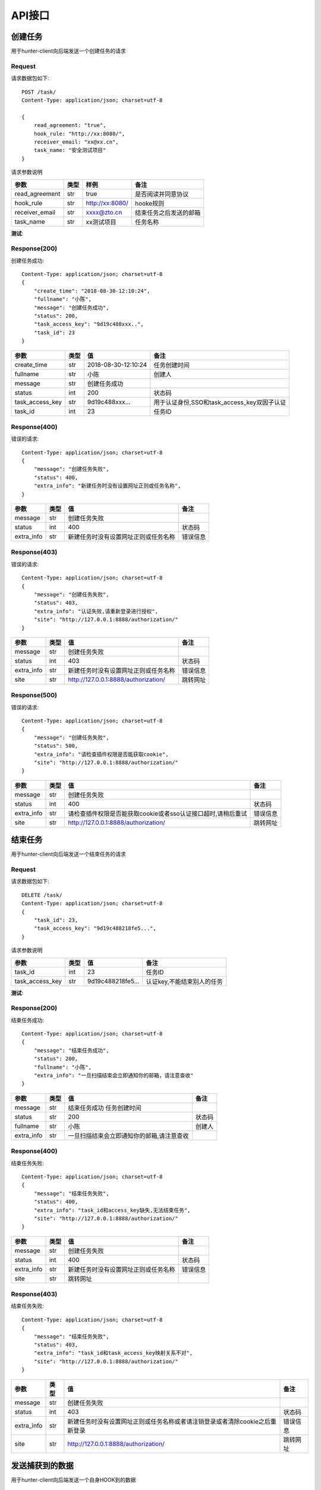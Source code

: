 API接口
======================

创建任务
---------------------

用于hunter-client向后端发送一个创建任务的请求

Request
^^^^^^^^^^^^^^^^^^^^^^^^^^^^^^^^^^^^^^^
请求数据包如下::

    POST /task/
    Content-Type: application/json; charset=utf-8

    {
        read_agreement: "true",
        hook_rule: "http://xx:8080/",
        receiver_email: "xx@xx.cn",
        task_name: "安全测试项目"
    }

请求参数说明

============== ======= =================== ===========================
参数            类型     样例                备注
============== ======= =================== ===========================
read_agreement  str    true                是否阅读并同意协议
hook_rule       str    http:\/\/xx:8080\/  hooke规则
receiver_email  str    xxxx@zto.cn         结束任务之后发送的邮箱
task_name       str    xx测试项目           任务名称
============== ======= =================== ===========================


**测试**:

  ..  http:example:: curl wget httpie python-requests

      POST /task/ HTTP/1.1
      Host: localhost:8080
      Accept: application/json

      {
        read_agreement: "true",
        hook_rule: "http://xx:8080/",
        receiver_email: "x@xx.cn",
        task_name: "安全测试项目"
      }


Response(200)
^^^^^^^^^^^^^^^^^^^^^^^^^^^^^^^^^^^^^^^

创建任务成功::

    Content-Type: application/json; charset=utf-8
    {
        "create_time": "2018-08-30-12:10:24",
        "fullname": "小陈",
        "message": "创建任务成功",
        "status": 200,
        "task_access_key": "9d19c488xxx..",
        "task_id": 23
    }

================ ======= =================== ===========================
参数              类型     值                 备注
================ ======= =================== ===========================
create_time      str     2018-08-30-12:10:24 任务创建时间
fullname         str     小陈                 创建人
message          str     创建任务成功
status           int     200                 状态码
task_access_key  str     9d19c488xxx...      用于认证身份,SSO和task_access_key双因子认证
task_id          int     23                  任务ID
================ ======= =================== ===========================

Response(400)
^^^^^^^^^^^^^^^^^^^^^^^^^^^^^^^^^^^^^^^

错误的请求::

    Content-Type: application/json; charset=utf-8
    {
        "message": "创建任务失败",
        "status": 400,
        "extra_info": "新建任务时没有设置网址正则或任务名称",
    }

================ ======= ==================================== ===========================
参数              类型     值                                   备注
================ ======= ==================================== ===========================
message          str     创建任务失败
status           int     400                                  状态码
extra_info       str     新建任务时没有设置网址正则或任务名称      错误信息
================ ======= ==================================== ===========================

Response(403)
^^^^^^^^^^^^^^^^^^^^^^^^^^^^^^^^^^^^^^^

错误的请求::

    Content-Type: application/json; charset=utf-8
    {
        "message": "创建任务失败",
        "status": 403,
        "extra_info": "认证失败,请重新登录进行授权",
        "site": "http://127.0.0.1:8888/authorization/"
    }

================ ======= ==================================== ===========================
参数              类型     值                                   备注
================ ======= ==================================== ===========================
message          str     创建任务失败
status           int     403                                  状态码
extra_info       str     新建任务时没有设置网址正则或任务名称      错误信息
site             str     http://127.0.0.1:8888/authorization/ 跳转网址
================ ======= ==================================== ===========================


Response(500)
^^^^^^^^^^^^^^^^^^^^^^^^^^^^^^^^^^^^^^^

错误的请求::

    Content-Type: application/json; charset=utf-8
    {
        "message": "创建任务失败",
        "status": 500,
        "extra_info": "请检查插件权限是否能获取cookie",
        "site": "http://127.0.0.1:8888/authorization/"
    }

================ ======= ============================================================== ===========================
参数              类型     值                                                            备注
================ ======= ============================================================== ===========================
message          str     创建任务失败
status           int     400                                                            状态码
extra_info       str     请检查插件权限是否能获取cookie或者sso认证接口超时,请稍后重试          错误信息
site             str     http://127.0.0.1:8888/authorization/                           跳转网址
================ ======= ============================================================== ===========================



结束任务
---------------------

用于hunter-client向后端发送一个结束任务的请求

Request
^^^^^^^^^^^^^^^^^^^^^^^^^^^^^^^^^^^^^^^
请求数据包如下::

    DELETE /task/
    Content-Type: application/json; charset=utf-8
    {
        "task_id": 23,
        "task_access_key": "9d19c488218fe5...",
    }

请求参数说明

================ ======= =================== ===========================
参数              类型     值                  备注
================ ======= =================== ===========================
task_id          int     23                  任务ID
task_access_key  str     9d19c488218fe5...   认证key,不能结束别人的任务
================ ======= =================== ===========================


**测试**:

  ..  http:example:: curl wget httpie python-requests

      DELETE /task/ HTTP/1.1
      Host: localhost:8080
      Accept: application/json

      {
        "task_id": 23,
        "task_access_key": "9d19c488218fe5...",
      }


Response(200)
^^^^^^^^^^^^^^^^^^^^^^^^^^^^^^^^^^^^^^^

结束任务成功::

    Content-Type: application/json; charset=utf-8
    {
        "message": "结束任务成功",
        "status": 200,
        "fullname": "小陈",
        "extra_info": "一旦扫描结束会立即通知你的邮箱，请注意查收"
    }

================ ======= ========================================= ===========================
参数              类型     值                                        备注
================ ======= ========================================= ===========================
message          str     结束任务成功 任务创建时间
status           str     200                                        状态码
fullname         str     小陈                                        创建人
extra_info       str     一旦扫描结束会立即通知你的邮箱,请注意查收
================ ======= ========================================= ===========================

Response(400)
^^^^^^^^^^^^^^^^^^^^^^^^^^^^^^^^^^^^^^^

结束任务失败::

    Content-Type: application/json; charset=utf-8
    {
        "message": "结束任务失败",
        "status": 400,
        "extra_info": "task_id和access_key缺失,无法结束任务",
        "site": "http://127.0.0.1:8888/authorization/"
    }

================ ======= ==================================== ===========================
参数              类型     值                                   备注
================ ======= ==================================== ===========================
message          str     创建任务失败
status           int     400                                  状态码
extra_info       str     新建任务时没有设置网址正则或任务名称      错误信息
site             str     跳转网址
================ ======= ==================================== ===========================

Response(403)
^^^^^^^^^^^^^^^^^^^^^^^^^^^^^^^^^^^^^^^

结束任务失败::

    Content-Type: application/json; charset=utf-8
    {
        "message": "结束任务失败",
        "status": 403,
        "extra_info": "task_id和task_access_key映射关系不对",
        "site": "http://127.0.0.1:8888/authorization/"
    }

================ ======= ==================================================================================== ===========================
参数              类型     值                                                                                   备注
================ ======= ==================================================================================== ===========================
message          str     创建任务失败
status           int     403                                                                                  状态码
extra_info       str     新建任务时没有设置网址正则或任务名称或者请注销登录或者清除cookie之后重新登录                   错误信息
site             str     http://127.0.0.1:8888/authorization/                                                 跳转网址
================ ======= ==================================================================================== ===========================




发送捕获到的数据
---------------------

用于hunter-client向后端发送一个自身HOOK到的数据

Request
^^^^^^^^^^^^^^^^^^^^^^^^^^^^^^^^^^^^^^^
请求数据包如下::

    POST /task/<int:task_id>/url/task_access_key/<string:task_access_key>
    Content-Type: application/json; charset=utf-8
    {
        "data": {
            "requestid": "2319",
            "type": "xmlhttprequest",
            "url": "http://xxxxx/ajax_link.php?id=1&t=0.7082074613901739",
            "method": "post",
            "headers": "{\"Origin\":\"xxxxx\",\"User-Agent\":\"Mozilla/5.0 (Macintosh; Intel Mac OS X 10_12_3) AppleWebKit/537.36 (KHTML, like Gecko) Chrome/68.0.3440.106 Safari/537.36\",\"Accept\":\"*/*\",\"Referer\":\"http://xx.xx.cn/\",\"Accept-Encoding\":\"gzip, deflate\",\"Accept-Language\":\"zh-CN,zh;q=0.9\",\"Cookie\":\"u=guest\"}"
        }
    }


.. note::
    上面data为捕获到的具体数据包,比较复杂这里不展开，具体可以看chrome官方文档 `Link experimental webRequest API <https://developer.chrome.com/extensions/webRequest>`_

请求参数说明

================ ======= =================== ===========================
参数              类型     值                  备注
================ ======= =================== ===========================
task_id          int     24                  任务ID
task_access_key  str     9d19c488218fe5...   认证key,不能结束别人的任务
================ ======= =================== ===========================


**测试**:

  ..  http:example:: curl wget httpie python-requests

      POST /task/26/url/task_access_key/790bd30811ada91../ HTTP/1.1
      Host: localhost:8080
      Accept: application/json

        {
            "data": {
                "requestid": "2319",
                "type": "xmlhttprequest",
                "url": "http://xxxxx/ajax_link.php?id=1&t=0.7082074613901739",
                "method": "post",
                "headers": "{\"Origin\":\"xxxxx\",\"User-Agent\":\"Mozilla/5.0 (Macintosh; Intel Mac OS X 10_12_3) AppleWebKit/537.36 (KHTML, like Gecko) Chrome/68.0.3440.106 Safari/537.36\",\"Accept\":\"*/*\",\"Referer\":\"http://demo.aisec.cn/demo/aisec/\",\"Accept-Encoding\":\"gzip, deflate\",\"Accept-Language\":\"zh-CN,zh;q=0.9\",\"Cookie\":\"u=guest\"}"
            }
        }




Response(200)
^^^^^^^^^^^^^^^^^^^^^^^^^^^^^^^^^^^^^^^

发送成功::

    Content-Type: application/json; charset=utf-8
    {
        "message": "发送url成功",
        "status": 200,
    }


================ ======= ========================================= ===========================
参数              类型     值                                        备注
================ ======= ========================================= ===========================
message          str     发送url成功
status           int     200                                        状态码
================ ======= ========================================= ===========================

Response(403)
^^^^^^^^^^^^^^^^^^^^^^^^^^^^^^^^^^^^^^^

发送失败::

    Content-Type: application/json; charset=utf-8
    {
        "message": "taskid或者accesskey不正确",
        "status": 403,
    }


================ ======= ==================================== ===========================
参数              类型     值                                   备注
================ ======= ==================================== ===========================
message          str     taskid或者accesskey不正确
status           int     403                                  状态码
================ ======= ==================================== ===========================


查看扫描历史任务
---------------------

登录成功之后获得个人所有扫描记录

Request
^^^^^^^^^^^^^^^^^^^^^^^^^^^^^^^^^^^^^^^
请求数据包如下::
    GET /scanrecord/


**测试**:

  ..  http:example:: curl wget httpie python-requests

      GET /scanrecord/ HTTP/1.1
      Host: localhost:8080

Response(200)
^^^^^^^^^^^^^^^^^^^^^^^^^^^^^^^^^^^^^^^

查询成功::

    Content-Type: application/json; charset=utf-8
    {
        "data": [{
            "task": {
                "create_time": "2018-08-07-13:19:02",
                "dept_name": "信息安全部",
                "fullname": "小朱",
                "id": "8",
                "task_name": "test",
                "username": "XXX"
            },
            "url": {
                "num": 7
            },
            "vul": {
                "details": [
                    "{\"id\": \"35\", \"task_id\": \"8\", \"info\": \"http://XXXXX/ajax_link.php\存\在\一\个sql\注\入\漏\洞\", \"path\": \"\", \"payload\": \"Parameter: id (GET)\\n    Type: boolean-based blind\\n    Title: AND boolean-based blind - WHERE or HAVING clause\\n    Payload: id=1 AND 1414=1414&t=0.2564469418404698\", \"imp_version\": \"\所\有\版\本\", \"error\": \"\", \"repair\": \"\过\滤\掉sql\恶\意\字\符\", \"type\": \"sql_inject\", \"chinese_type\": \"sql\注\入\", \"description\": \"Sql \注\入\攻\击\是\通\过\将\恶\意\的 Sql \查\询\或\添\加\语\句\插\入\到\应\用\的\输\入\参\数\中\，\再\在\后\台 Sql \服\务\器\上\解\析\执\行\进\行\的\攻\击\，\它\目\前\黑\客\对\数\据\库\进\行\攻\击\的\最\常\用\手\段\之\一\。\参\考\连\接http://wiki.dev.ztosys.com/pages/viewpage.action?pageId=21741806\", \"level\": \"high\"}",
                    "{\"id\": \"36\", \"task_id\": \"8\", \"info\": \"http://XXXXX//js_link.php?id=2&msg=abc\存\在\一\个xss\漏\洞\", \"path\": \"\", \"payload\": \"[{'url': u'http://XXXXXX/js_link.php?msg='><xss></xss>//&id='><xss></xss>//', 'data': None}]\", \"imp_version\": \"\所\有\版\本\", \"error\": \"\", \"repair\": \"\过\滤\掉<,>,',\等\特\殊\字\符\", \"type\": \"xss\", \"chinese_type\": \"xss\跨\站\脚\本\攻\击\", \"description\": \"XSS\攻\击\全\称\跨\站\脚\本\攻\击\，XSS\是\一\种\在web\应\用\中\的\计\算\机\安\全\漏\洞\，\它\允\许\恶\意web\用\户\将\代\码\植\入\到\提\供\给\其\它\用\户\使\用\的\页\面\中m\，\详\情\请\参\考http://wiki.dev.ztosys.com/pages/viewpage.action?pageId=21743578\", \"level\": \"high\"}",
                    "{\"id\": \"37\", \"task_id\": \"8\", \"info\": \"http://XXXXX//js_link.php\存\在\一\个sql\注\入\漏\洞\", \"path\": \"\", \"payload\": \"Parameter: id (GET)\\n    Type: boolean-based blind\\n    Title: AND boolean-based blind - WHERE or HAVING clause\\n    Payload: id=2 AND 7328=7328&msg=abc\", \"imp_version\": \"\所\有\版\本\", \"error\": \"\", \"repair\": \"\过\滤\掉sql\恶\意\字\符\", \"type\": \"sql_inject\", \"chinese_type\": \"sql\注\入\", \"description\": \"Sql \注\入\攻\击\是\通\过\将\恶\意\的 Sql \查\询\或\添\加\语\句\插\入\到\应\用\的\输\入\参\数\中\，\再\在\后\台 Sql \服\务\器\上\解\析\执\行\进\行\的\攻\击\，\它\目\前\黑\客\对\数\据\库\进\行\攻\击\的\最\常\用\手\段\之\一\。\参\考\连\接http://wiki.dev.ztosys.com/pages/viewpage.action?pageId=21741806\", \"level\": \"high\"}"
                ],
                "level": {
                    "high": 3,
                    "low": 0,
                    "middle": 0
                },
                "num": 3,
                "risk_level": "high",
                "type": {
                    "cmdect": 0,
                    "cors": 0,
                    "crlf": 0,
                    "csrf": 0,
                    "ddos": 0,
                    "file_include": 0,
                    "file_read": 0,
                    "file_upload": 0,
                    "hidden_danger": 0,
                    "info_leak": 0,
                    "jsonp": 0,
                    "other": 0,
                    "sql_inject": 2,
                    "weak_pwd": 0,
                    "xss": 1,
                    "xxe": 0
                }
            }
        }],
        "message": "查询成功",
        "status": 200
    }



================ ======= ========================================= ===========================
参数              类型     值                                        备注
================ ======= ========================================= ===========================
data             list    [{"task":TASK, "url": URL, "vul": VULN}]  比较复杂，可见下表
message          str     查询成功
status           int     200                                        状态码
================ ======= ========================================= ===========================

TASK实体

================ ======= ====================== ===========================
参数             类型    值                     备注
================ ======= ====================== ===========================
create_time      str     2018-08-07-13:19:02    任务创建时间
dept_name        str     信息安全部             所属部门
fullname         str     小朱                   中文名
id               str     8                      任务ID
task_name        str     test                   任务名称
username         str     XXX                    中天用户名
================ ======= ====================== ===========================

URL实体

======= ======= ===== ===========================
参数     类型    值    备注
======= ======= ===== ===========================
num      int    7     当前任务的URL数量
======= ======= ===== ===========================

VULN实体

.. list-table:: VULN
    :widths: 15 10 30 30

    * - 参数
      - 类型
      - 值
      - 备注
    * - details
      - list
      - VULN_DETAIL
      - 具体漏洞实体
    * - level
      - map
      - {"high": 3,"low": 0,"middle": 0}
      - high,low,middle分别为高中低的数量
    * - num
      - int
      - 3
      - 漏洞总数
    * - risk_level
      - high
      - 3
      - 本次任务风险等级
    * - type
      - map
      - {"cmdect": 0, "cors": 0, "crlf": 0, "csrf": 0, "ddos": 0, "file_include": 0, "file_read": 0, "file_upload": 0, "hidden_danger": 0,"info_leak": 0, "jsonp": 0, "other": 0, "sql_inject": 2, "weak_pwd": 0, "xss": 1, "xxe": 0}
      - 各种漏洞类型对于的数量


VULN_DETAIL实体

.. list-table:: VULN_DETAIL
    :widths: 15 10 30 30

    * - 参数
      - 类型
      - 值
      - 备注
    * - id
      - str
      - 35
      - 漏洞ID
    * - task_id
      - str
      - 8
      - 漏洞所对应的任务ID
    * - info
      - str
      - http://xxxxxx/ajax_link.php存在一个sql注入漏洞
      - 漏洞概述
    * - payload
      - str
      - Parameter: id (GET)\n    Type: boolean-based blind\n    Title: AND boolean-based blind - WHERE or HAVING clause\n    Payload: id=1 AND 1414=1414&t=0.2564469418404698
      - 漏洞攻击载荷
    * - error
      - str
      -
      - 错误信息
    * - imp_version
      - str
      - 所有版本
      - 漏洞影响版本
    * - repair
      - str
      - 修复建议
      - 过滤掉sql恶意字符
    * - type
      - str
      - sql_inject
      - 漏洞类型
    * - chinese_type
      - str
      - sql注入
      - 漏洞类型中文名
    * - description
      - str
      - 漏洞参考信息
      - Sql 注入攻击是通过将恶意的 Sql 查询或添加语句插入到应用的输入参数中，再在后台 Sql 服务器上解析执行进行的攻击，它目前黑客对数据库进行攻击的最常用手段之一。参考连接http://wiki.dev.ztosys.com/pages/viewpage.action?pageId=21741


查看一次具体的扫描任务
---------------------------------------

传入id可以查看具体的结果

Request
^^^^^^^^^^^^^^^^^^^^^^^^^^^^^^^^^^^^^^^
请求数据包如下::
    GET /vulnerability/details/filter/?taskid={taskid}

请求参数说明

================ ======= =================== ===========================
参数              类型     值                  备注
================ ======= =================== ===========================
taskid           int     8                   任务ID
================ ======= =================== ===========================


**测试**:

  ..  http:example:: curl wget httpie python-requests

      GET /vulnerability/details/filter/?taskid=8/ HTTP/1.1
      Host: localhost:8080

Response(200)
^^^^^^^^^^^^^^^^^^^^^^^^^^^^^^^^^^^^^^^
查询成功::

    {
        "message": "查询成功",
        "status": 200,
        "vlun": {
            "details": [
                "{\"id\": \"35\", \"url_id\": \"999999999\", \"task_id\": \"8\", \"info\": \"http://xxxxxx/ajax_link.php\存\在\一\个sql\注\入\漏\洞\", \"path\": \"\", \"payload\": \"Parameter: id (GET)\\n    Type: boolean-based blind\\n    Title: AND boolean-based blind - WHERE or HAVING clause\\n    Payload: id=1 AND 1414=1414&t=0.2564469418404698\", \"imp_version\": \"\所\有\版\本\", \"error\": \"\", \"repair\": \"\过\滤\掉sql\恶\意\字\符\", \"type\": \"sql_inject\", \"chinese_type\": \"sql\注\入\", \"description\": \"Sql \注\入\攻\击\是\通\过\将\恶\意\的 Sql \查\询\或\添\加\语\句\插\入\到\应\用\的\输\入\参\数\中\，\再\在\后\台 Sql \服\务\器\上\解\析\执\行\进\行\的\攻\击\，\它\目\前\黑\客\对\数\据\库\进\行\攻\击\的\最\常\用\手\段\之\一\。\参\考\连\接http://wiki.dev.ztosys.com/pages/viewpage.action?pageId=21741806\", \"level\": \"high\"}",
                "{\"id\": \"36\", \"url_id\": \"999999999\", \"task_id\": \"8\", \"info\": \"http://xxxxx/js_link.php?id=2&msg=abc\存\在\一\个xss\漏\洞\", \"path\": \"\", \"payload\": \"[{'url': u'http://xxxxxxxx/js_link.php?msg='><xss></xss>//&id='><xss></xss>//', 'data': None}]\", \"imp_version\": \"\所\有\版\本\", \"error\": \"\", \"repair\": \"\过\滤\掉<,>,',\等\特\殊\字\符\", \"type\": \"xss\", \"chinese_type\": \"xss\跨\站\脚\本\攻\击\", \"description\": \"XSS\攻\击\全\称\跨\站\脚\本\攻\击\，XSS\是\一\种\在web\应\用\中\的\计\算\机\安\全\漏\洞\，\它\允\许\恶\意web\用\户\将\代\码\植\入\到\提\供\给\其\它\用\户\使\用\的\页\面\中m\，\详\情\请\参\考http://wiki.dev.ztosys.com/pages/viewpage.action?pageId=21743578\", \"level\": \"high\"}",
                "{\"id\": \"37\", \"url_id\": \"999999999\", \"task_id\": \"8\", \"info\": \"http://xxxxxxxx/js_link.php\存\在\一\个sql\注\入\漏\洞\", \"path\": \"\", \"payload\": \"Parameter: id (GET)\\n    Type: boolean-based blind\\n    Title: AND boolean-based blind - WHERE or HAVING clause\\n    Payload: id=2 AND 7328=7328&msg=abc\", \"imp_version\": \"\所\有\版\本\", \"error\": \"\", \"repair\": \"\过\滤\掉sql\恶\意\字\符\", \"type\": \"sql_inject\", \"chinese_type\": \"sql\注\入\", \"description\": \"Sql \注\入\攻\击\是\通\过\将\恶\意\的 Sql \查\询\或\添\加\语\句\插\入\到\应\用\的\输\入\参\数\中\，\再\在\后\台 Sql \服\务\器\上\解\析\执\行\进\行\的\攻\击\，\它\目\前\黑\客\对\数\据\库\进\行\攻\击\的\最\常\用\手\段\之\一\。\参\考\连\接http://wiki.dev.ztosys.com/pages/viewpage.action?pageId=21741806\", \"level\": \"high\"}"
            ],
            "level": {
                "high": 3,
                "low": 0,
                "middle": 0
            },
            "num": 3,
            "risk_level": "high",
            "type": {
                "cmdect": 0,
                "cors": 0,
                "crlf": 0,
                "csrf": 0,
                "ddos": 0,
                "file_include": 0,
                "file_read": 0,
                "file_upload": 0,
                "hidden_danger": 0,
                "info_leak": 0,
                "jsonp": 0,
                "other": 0,
                "sql_inject": 2,
                "weak_pwd": 0,
                "xss": 1,
                "xxe": 0
            }
        }
    }
字段意义和可参考上一小节 查看扫描历史任务